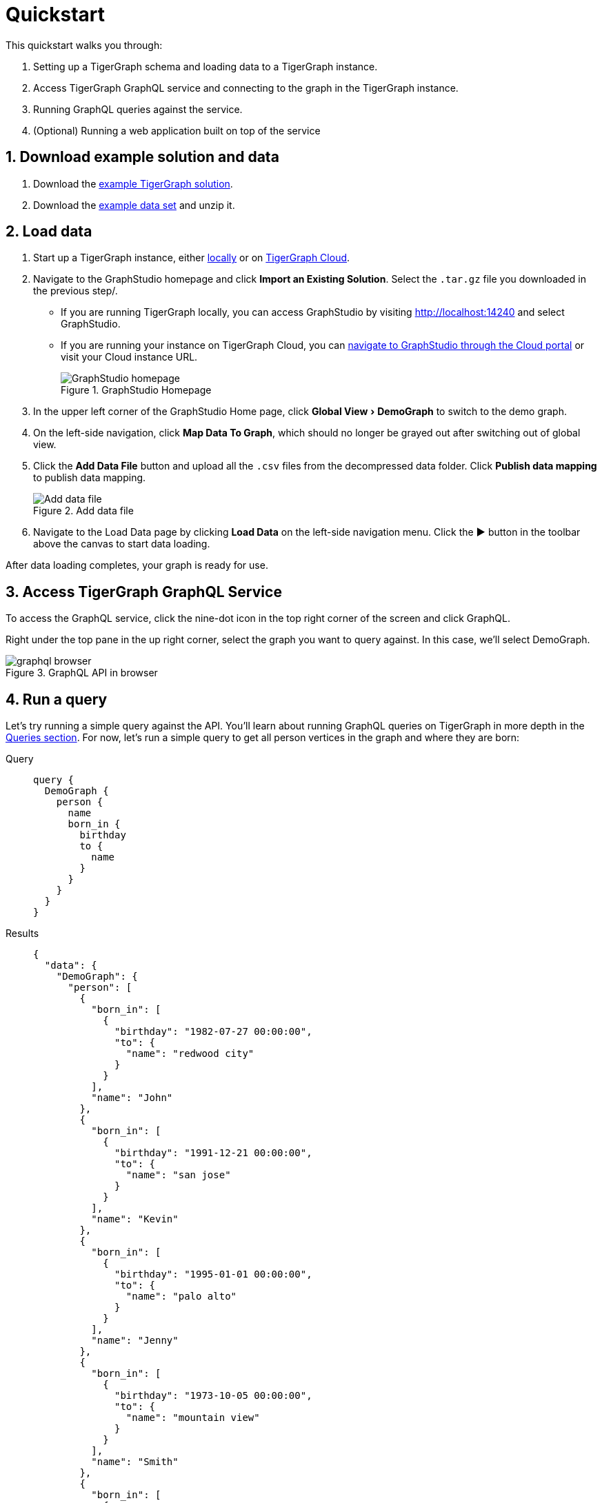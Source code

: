 = Quickstart
:experimental:
:sectnums:

This quickstart walks you through:

. Setting up a TigerGraph schema and loading data to a TigerGraph instance.
. Access TigerGraph GraphQL service and connecting to the graph in the TigerGraph instance.
. Running GraphQL queries against the service.
. (Optional) Running a web application built on top of the service

== Download example solution and data
. Download the https://github.com/TigerGraph-DevLabs/TigerGraphQL/raw/0.9/tigergraphql_example_solution.tar.gz[example TigerGraph solution].
. Download the https://github.com/TigerGraph-DevLabs/TigerGraphQL/raw/0.9/tigergraphql_example_data.zip[example data set] and unzip it.

== Load data
. Start up a TigerGraph instance, either xref:tigergraph-server:getting-started:docker.adoc[locally] or on xref:cloud:start:overview.adoc[TigerGraph Cloud].
. Navigate to the GraphStudio homepage and click btn:[Import an Existing Solution]. Select the `.tar.gz` file you downloaded in the previous step/.
* If you are running TigerGraph locally, you can access GraphStudio by visiting http://localhost:14240 and select GraphStudio.
* If you are running your instance on TigerGraph Cloud, you can xref:cloud:solutions:access-solution/graphstudio.adoc[navigate to GraphStudio through the Cloud portal] or visit your Cloud instance URL.
+
.GraphStudio Homepage
image::graphstudio-home.png[GraphStudio homepage]
. In the upper left corner of the GraphStudio Home page, click menu:Global View[DemoGraph] to switch to the demo graph.
. On the left-side navigation, click btn:[Map Data To Graph], which should no longer be grayed out after switching out of global view.
. Click the btn:[Add Data File] button and upload all the `.csv` files from the decompressed data folder.
Click btn:[Publish data mapping] to publish data mapping.
+
.Add data file
image::add-data-file.png[Add data file]
. Navigate to the Load Data page by clicking btn:[Load Data] on the left-side navigation menu.
Click the btn:[▶] button in the toolbar above the canvas to start data loading.

After data loading completes, your graph is ready for use.

== Access TigerGraph GraphQL Service
To access the GraphQL service, click the nine-dot icon in the top right corner of the screen and click GraphQL.

Right under the top pane in the up right corner, select the graph you want to query against.
In this case, we'll select DemoGraph.

.GraphQL API in browser
image::graphql-browser.png[]

== Run a query

Let's try running a simple query against the API.
You'll learn about running GraphQL queries on TigerGraph in more depth in the xref:queries.adoc[Queries section].
For now, let's run a simple query to get all person vertices in the graph and where they are born:

[tabs]
====
Query::
+
--
[source,graphql]
----
query {
  DemoGraph {
    person {
      name
      born_in {
        birthday
        to {
          name
        }
      }
    }
  }
}

----
--
Results::
+
--
[source,javascript]
----
{
  "data": {
    "DemoGraph": {
      "person": [
        {
          "born_in": [
            {
              "birthday": "1982-07-27 00:00:00",
              "to": {
                "name": "redwood city"
              }
            }
          ],
          "name": "John"
        },
        {
          "born_in": [
            {
              "birthday": "1991-12-21 00:00:00",
              "to": {
                "name": "san jose"
              }
            }
          ],
          "name": "Kevin"
        },
        {
          "born_in": [
            {
              "birthday": "1995-01-01 00:00:00",
              "to": {
                "name": "palo alto"
              }
            }
          ],
          "name": "Jenny"
        },
        {
          "born_in": [
            {
              "birthday": "1973-10-05 00:00:00",
              "to": {
                "name": "mountain view"
              }
            }
          ],
          "name": "Smith"
        },
        {
          "born_in": [
            {
              "birthday": "1990-09-12 00:00:00",
              "to": {
                "name": "redwood city"
              }
            }
          ],
          "name": "Tom"
        },
        {
          "born_in": [
            {
              "birthday": "1992-05-23 00:00:00",
              "to": {
                "name": "san jose"
              }
            }
          ],
          "name": "Emily"
        }
      ]
    }
  },
  "errors": null
}
----
--
====


== Programmatically run a GraphQL query
The GraphQL service UI is a quick way to validate the query result.
To programmatically run a GraphQL query or integrate with your application, you need to provide credentials to authenticate your requests.
You can authenticate by including encrypted credentials in HTTP headers.

Type your TigerGraph username and password in the following format, with the two strings separated by a colon: `<username>:<password>`.
For example, if your username is tigergraph and your password is password, it should be `tigergraph:password`.

Encode `<username>:<password>` using base64 encoding. In this example, you get `dGlnZXJncmFwaDpwYXNzd29yZA==`

Use this curl command to test it out:

[source.wrap, console]
----
curl --header “Authorization: Basic dGlnZXJncmFwaDpwYXNzd29yZA==” -X POST <TigerGraph-domain>:<port>/api/graphql/gsql/DemoGraph -d ‘{“query”:”query { DemoGraph { person { name born_in { birthday to { name } } } } }”, "variables": null}’
----
//
//== (Optional) Run a GraphQL-powered web application
//You can run our example React app built on top our demo data and explore how a front-end application interacts with a GraphQL API.
//
//. Download link:https://github.com/TigerGraph-DevLabs/TigerGraphQL/raw/0.7/tigergraphql_example_react.zip[the example application], unzip the file and change directory into the `tigergraphql_example_react` folder
//. If TigerGraph GraphQL Service is running on another machine, change `config.json` with the IP and port to that machine.
//If the service is running on localhost, skip this step.
//+
//[source,javascript]
//----
//{
//    "GRAPHQL_API": "http://localhost:4000/graphql" <1>
//}
//
//----
//<1> Change the root url to the IP and port that the service is running on
//. Run the following command to serve the app:
//+
//[source,console]
//----
//$ python server.py
//serving at port 3000
//----